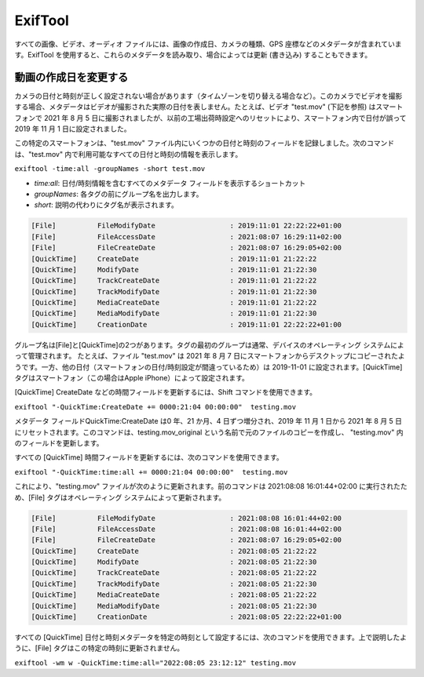 ExifTool
********

.. All image, video and audio files contain metadata, e.g. the CreationDate of the image, the Camera type, GPS coordinates, ... With ExifTool, you can read and sometimes also update (write) these metadata.

すべての画像、ビデオ、オーディオ ファイルには、画像の作成日、カメラの種類、GPS 座標などのメタデータが含まれています。ExifTool を使用すると、これらのメタデータを読み取り、場合によっては更新 (書き込み) することもできます。

.. Change the creation date of a video
動画の作成日を変更する
===================================

.. Sometimes the date and time are not set correctly in a camera (for example, when switching time zones). When shooting a video with this camera, the metadata will not represent the actual date the video was shot.  For example, the video test.mov (see below) was shot on 2021-08-05 with a smartphone, but due to a previous factory reset the date was incorrectly set as 2019-11-01 within the phone.

カメラの日付と時刻が正しく設定されない場合があります（タイムゾーンを切り替える場合など）。このカメラでビデオを撮影する場合、メタデータはビデオが撮影された実際の日付を表しません。たとえば、ビデオ "test.mov" (下記を参照) はスマートフォンで 2021 年 8 月 5 日に撮影されましたが、以前の工場出荷時設定へのリセットにより、スマートフォン内で日付が誤って 2019 年 11 月 1 日に設定されました。

.. This particular smartphone recorded several date and time fields within the test.mov file. The following command will display all the date & time info that is available within test.mov.

この特定のスマートフォンは、"test.mov" ファイル内にいくつかの日付と時刻のフィールドを記録しました。次のコマンドは、"test.mov" 内で利用可能なすべての日付と時刻の情報を表示します。


``exiftool -time:all -groupNames -short test.mov``

..
  - *time:all*: shortcut to display all metadata fields that contain date/time info
  - *groupNames*: print the group name in front of each tag
  - *short*: tag names are printed instead of descriptions.
..
- *time:all*: 日付/時刻情報を含むすべてのメタデータ フィールドを表示するショートカット
- *groupNames*: 各タグの前にグループ名を出力します。
- *short*: 説明の代わりにタグ名が表示されます。

.. code-block:: none

   [File]          FileModifyDate                  : 2019:11:01 22:22:22+01:00
   [File]          FileAccessDate                  : 2021:08:07 16:29:11+02:00
   [File]          FileCreateDate                  : 2021:08:07 16:29:05+02:00
   [QuickTime]     CreateDate                      : 2019:11:01 21:22:22
   [QuickTime]     ModifyDate                      : 2019:11:01 21:22:30
   [QuickTime]     TrackCreateDate                 : 2019:11:01 21:22:22
   [QuickTime]     TrackModifyDate                 : 2019:11:01 21:22:30
   [QuickTime]     MediaCreateDate                 : 2019:11:01 21:22:22
   [QuickTime]     MediaModifyDate                 : 2019:11:01 21:22:30
   [QuickTime]     CreationDate                    : 2019:11:01 22:22:22+01:00

.. There are two group names [File] and [QuickTime]. The first group of tags is usually managed by the operating system of the device. For example, you can see that the file test.mov is apparently copied from the smartphone to a desktop on 2021-08-07; while the other dates (due to the wrong date/time settings in the smartphone) are set to 2019-11-01. The [QuickTime] tags are set by the smartphone (in this case an Apple iPhone).

グループ名は[File]と[QuickTime]の2つがあります。タグの最初のグループは通常、デバイスのオペレーティング システムによって管理されます。
たとえば、ファイル "test.mov" は 2021 年 8 月 7 日にスマートフォンからデスクトップにコピーされたようです。一方、他の日付（スマートフォンの日付/時刻設定が間違っているため）は 2019-11-01 に設定されます。[QuickTime]タグはスマートフォン（この場合はApple iPhone）によって設定されます。

.. To update a time-field, for example the [QuickTime] CreateDate, you can use the Shift command.
[QuickTime] CreateDate などの時間フィールドを更新するには、Shift コマンドを使用できます。

``exiftool "-QuickTime:CreateDate += 0000:21:04 00:00:00"  testing.mov``

.. The metadata field *QuickTime:CreateDate* is incremented with 0 years, 21 months and 4 days, resetting 2019-11-01 to 2021-08-05. The command will make a copy of the original file with the name testing.mov_original and update the field in testing.mov.

メタデータ フィールドQuickTime:CreateDate は0 年、21 か月、4 日ずつ増分され、2019 年 11 月 1 日から 2021 年 8 月 5 日にリセットされます。このコマンドは、testing.mov_original という名前で元のファイルのコピーを作成し、 "testing.mov" 内のフィールドを更新します。

.. To update all the [QuickTime] time-fields, you can use the following command:
すべての [QuickTime] 時間フィールドを更新するには、次のコマンドを使用できます。

``exiftool "-QuickTime:time:all += 0000:21:04 00:00:00"  testing.mov``

.. This will result in the following update of the file testing.mov. Because the previous command runned at 2021:08:08 16:01:44+02:00, the [File] tags are updated consequently by the operating system.

これにより、"testing.mov" ファイルが次のように更新されます。前のコマンドは 2021:08:08 16:01:44+02:00 に実行されたため、[File] タグはオペレーティング システムによって更新されます。

.. code-block:: none

   [File]          FileModifyDate                  : 2021:08:08 16:01:44+02:00
   [File]          FileAccessDate                  : 2021:08:08 16:01:44+02:00
   [File]          FileCreateDate                  : 2021:08:07 16:29:05+02:00
   [QuickTime]     CreateDate                      : 2021:08:05 21:22:22
   [QuickTime]     ModifyDate                      : 2021:08:05 21:22:30
   [QuickTime]     TrackCreateDate                 : 2021:08:05 21:22:22
   [QuickTime]     TrackModifyDate                 : 2021:08:05 21:22:30
   [QuickTime]     MediaCreateDate                 : 2021:08:05 21:22:22
   [QuickTime]     MediaModifyDate                 : 2021:08:05 21:22:30
   [QuickTime]     CreationDate                    : 2021:08:05 22:22:22+01:00

.. To set the all [QuickTime] date & time metadata to as specific time, you can use the following command. As explained above, the [File] tags will not be updated to this specific time.

すべての [QuickTime] 日付と時刻メタデータを特定の時刻として設定するには、次のコマンドを使用できます。上で説明したように、[File] タグはこの特定の時刻に更新されません。

``exiftool -wm w -QuickTime:time:all="2022:08:05 23:12:12" testing.mov``
